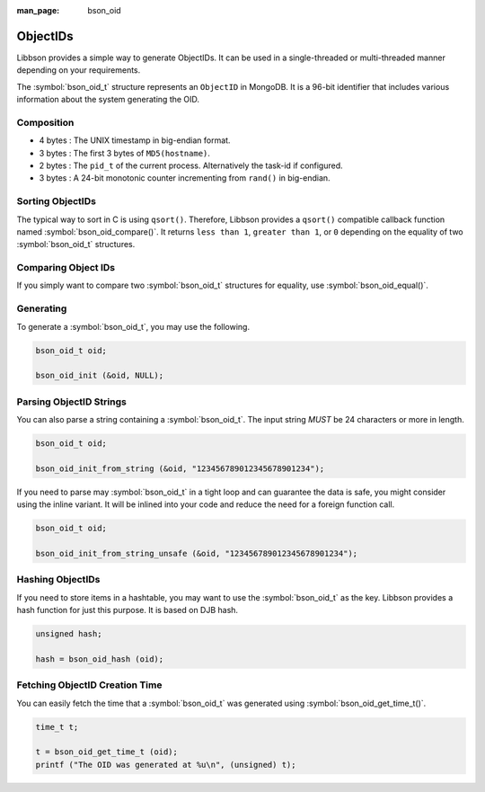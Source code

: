 :man_page: bson_oid

ObjectIDs
=========

Libbson provides a simple way to generate ObjectIDs. It can be used in a single-threaded or multi-threaded manner depending on your requirements.

The :symbol:`bson_oid_t` structure represents an ``ObjectID`` in MongoDB. It is a 96-bit identifier that includes various information about the system generating the OID.

Composition
-----------

* 4 bytes : The UNIX timestamp in big-endian format.
* 3 bytes : The first 3 bytes of ``MD5(hostname)``.
* 2 bytes : The ``pid_t`` of the current process. Alternatively the task-id if configured.
* 3 bytes : A 24-bit monotonic counter incrementing from ``rand()`` in big-endian.

Sorting ObjectIDs
-----------------

The typical way to sort in C is using ``qsort()``. Therefore, Libbson provides a ``qsort()`` compatible callback function named :symbol:`bson_oid_compare()`. It returns ``less than 1``, ``greater than 1``, or ``0`` depending on the equality of two :symbol:`bson_oid_t` structures.

Comparing Object IDs
--------------------

If you simply want to compare two :symbol:`bson_oid_t` structures for equality, use :symbol:`bson_oid_equal()`.

Generating
----------

To generate a :symbol:`bson_oid_t`, you may use the following.

.. code-block:: c

  bson_oid_t oid;

  bson_oid_init (&oid, NULL);

Parsing ObjectID Strings
------------------------

You can also parse a string containing a :symbol:`bson_oid_t`. The input string *MUST* be 24 characters or more in length.

.. code-block:: c

  bson_oid_t oid;

  bson_oid_init_from_string (&oid, "123456789012345678901234");

If you need to parse may :symbol:`bson_oid_t` in a tight loop and can guarantee the data is safe, you might consider using the inline variant. It will be inlined into your code and reduce the need for a foreign function call.

.. code-block:: c

  bson_oid_t oid;

  bson_oid_init_from_string_unsafe (&oid, "123456789012345678901234");

Hashing ObjectIDs
-----------------

If you need to store items in a hashtable, you may want to use the :symbol:`bson_oid_t` as the key. Libbson provides a hash function for just this purpose. It is based on DJB hash.

.. code-block:: c

  unsigned hash;

  hash = bson_oid_hash (oid);

Fetching ObjectID Creation Time
-------------------------------

You can easily fetch the time that a :symbol:`bson_oid_t` was generated using :symbol:`bson_oid_get_time_t()`.

.. code-block:: c

  time_t t;

  t = bson_oid_get_time_t (oid);
  printf ("The OID was generated at %u\n", (unsigned) t);

